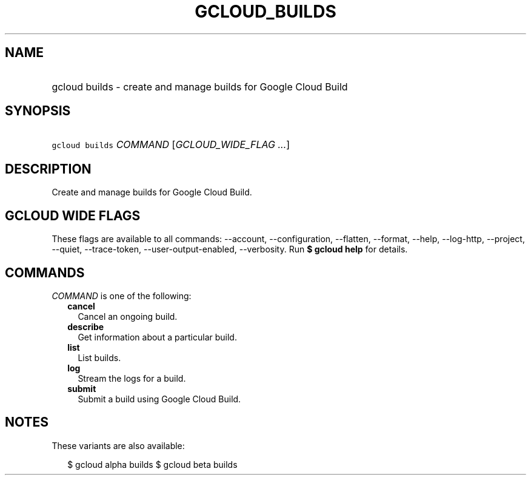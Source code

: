 
.TH "GCLOUD_BUILDS" 1



.SH "NAME"
.HP
gcloud builds \- create and manage builds for Google Cloud Build



.SH "SYNOPSIS"
.HP
\f5gcloud builds\fR \fICOMMAND\fR [\fIGCLOUD_WIDE_FLAG\ ...\fR]



.SH "DESCRIPTION"

Create and manage builds for Google Cloud Build.



.SH "GCLOUD WIDE FLAGS"

These flags are available to all commands: \-\-account, \-\-configuration,
\-\-flatten, \-\-format, \-\-help, \-\-log\-http, \-\-project, \-\-quiet,
\-\-trace\-token, \-\-user\-output\-enabled, \-\-verbosity. Run \fB$ gcloud
help\fR for details.



.SH "COMMANDS"

\f5\fICOMMAND\fR\fR is one of the following:

.RS 2m
.TP 2m
\fBcancel\fR
Cancel an ongoing build.

.TP 2m
\fBdescribe\fR
Get information about a particular build.

.TP 2m
\fBlist\fR
List builds.

.TP 2m
\fBlog\fR
Stream the logs for a build.

.TP 2m
\fBsubmit\fR
Submit a build using Google Cloud Build.


.RE
.sp

.SH "NOTES"

These variants are also available:

.RS 2m
$ gcloud alpha builds
$ gcloud beta builds
.RE

